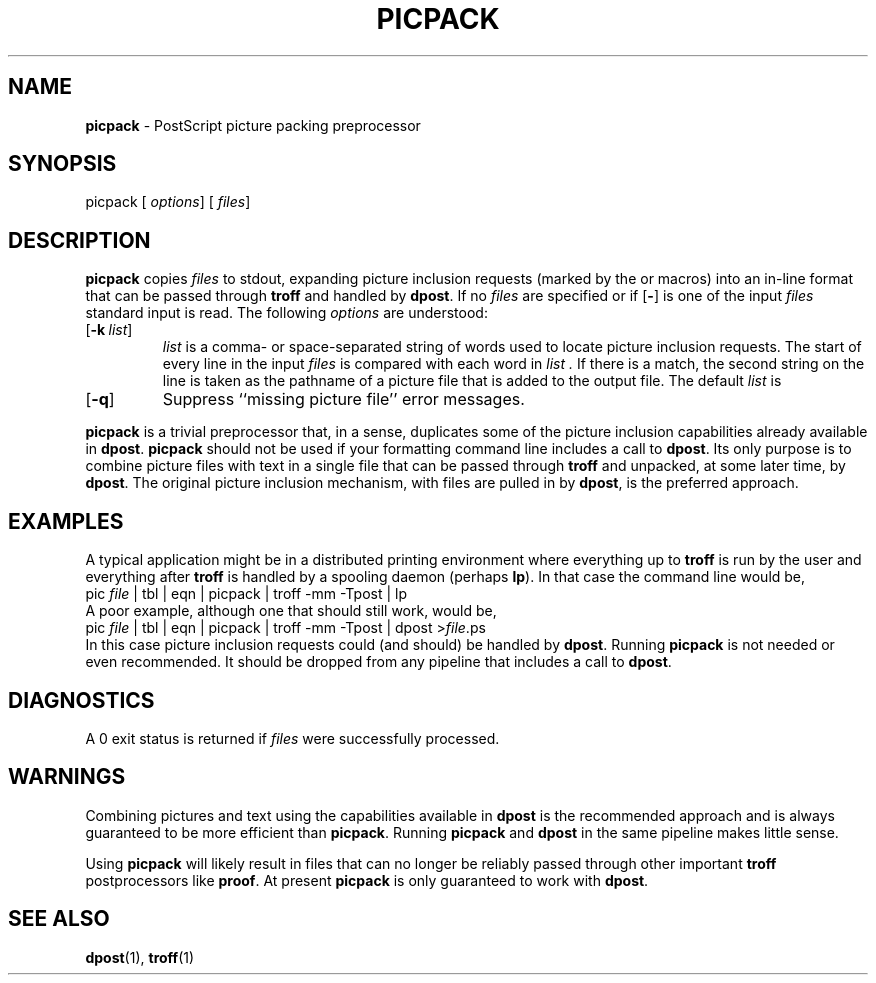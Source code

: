 .TH PICPACK 1
.SH NAME
.B picpack
\- PostScript picture packing preprocessor
.SH SYNOPSIS
\*(mBpicpack\f1
.OP "" options []
.OP "" files []
.SH DESCRIPTION
.B picpack
copies
.I files
to stdout, expanding picture inclusion requests
(marked by the
.MW .BP
or
.MW .PI
macros) into an in-line
format that can be passed through
.B troff
and handled by
.BR dpost .
If no
.I files
are specified
or if
.OP \-
is one of the input
.I files
standard input is read.
The following
.I options
are understood:
.TP 0.75i
.OP \-k list
.I list
is a comma- or space-separated string of words used to locate
picture inclusion requests.
The start of every line in the input
.I files
is compared with each word in
.I list .
If there is a match, the second string on the line is
taken as the pathname of a picture file that is added
to the output file.
The default
.I list
is
.RM `` ".BP .PI ''.
.TP
.OP \-q
Suppress ``missing picture file'' error messages.
.PP
.B picpack
is a trivial preprocessor that, in a sense, duplicates some of the
picture inclusion capabilities already available in
.BR dpost .
.B picpack
should not be used if your formatting command line includes
a call to
.BR dpost .
Its only purpose is to combine picture files with text in a single
file that can be passed through
.B troff
and unpacked, at some later time, by
.BR dpost .
The original picture inclusion mechanism, with files are pulled in by
.BR dpost ,
is the preferred approach.
.SH EXAMPLES
A typical application might be in a distributed printing environment
where everything up to
.B troff
is run by the user and everything after
.B troff
is handled by a spooling daemon (perhaps
.BR lp ).
In that case the command line would be,
.EX
pic  \f2file\fP | tbl | eqn | picpack | troff -mm -Tpost | lp
.EE
A poor example, although one that should still work, would be,
.EX
pic  \f2file\fP | tbl | eqn | picpack | troff -mm -Tpost | dpost >\f2file\fP.ps
.EE
In this case picture inclusion requests could (and should) be handled by
.BR dpost .
Running
.B picpack
is not needed or even recommended.
It should be dropped from any pipeline that includes a call to
.BR dpost .
.SH DIAGNOSTICS
A 0 exit status is returned if
.I files
were successfully processed.
.SH WARNINGS
.PP
Combining pictures and text using the capabilities available in
.B dpost
is the recommended approach and is always guaranteed to be more
efficient than
.BR picpack .
Running
.B picpack
and
.B dpost
in the same pipeline makes little sense.
.PP
Using
.B picpack
will likely result in files that can no longer be reliably passed
through other important
.B troff
postprocessors like
.BR proof .
At present
.B picpack
is only guaranteed to work with
.BR dpost .
.SH SEE ALSO
.BR dpost (1),
.BR troff (1)

